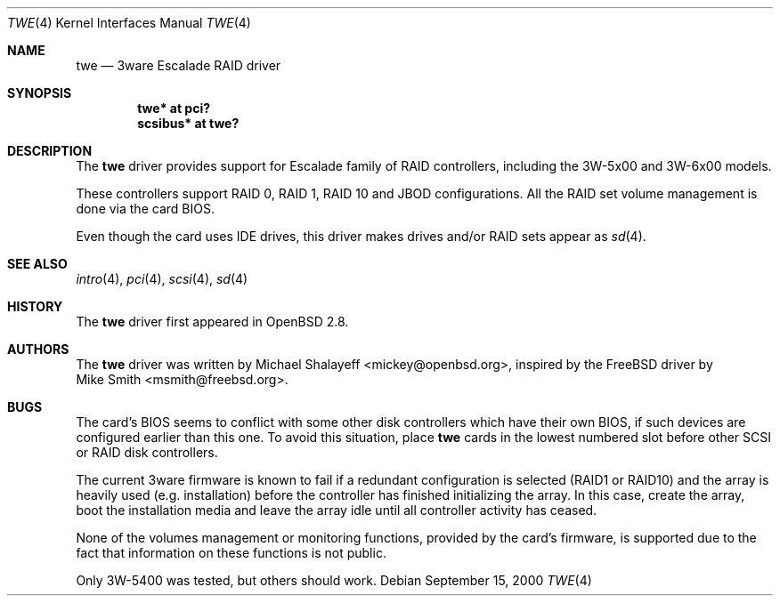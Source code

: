 .\"	$OpenBSD: src/share/man/man4/twe.4,v 1.19 2004/09/30 19:59:25 mickey Exp $
.\"
.\" Michael Shalayeff, 2000. Public Domain.
.\"
.Dd September 15, 2000
.Dt TWE 4
.Os
.Sh NAME
.Nm twe
.Nd 3ware Escalade RAID driver
.Sh SYNOPSIS
.Cd "twe* at pci?"
.Cd "scsibus* at twe?"
.Sh DESCRIPTION
The
.Nm
driver provides support for Escalade family of RAID controllers,
including the
.Tn 3W-5x00 and
.Tn 3W-6x00
models.
.Pp
These controllers support RAID 0, RAID 1, RAID 10 and JBOD
configurations.
All the RAID set volume management is done via the card BIOS.
.Pp
Even though the card uses IDE drives, this driver makes drives
and/or RAID sets appear as
.Xr sd 4 .
.Sh SEE ALSO
.Xr intro 4 ,
.Xr pci 4 ,
.Xr scsi 4 ,
.Xr sd 4
.Sh HISTORY
The
.Nm
driver first appeared in
.Ox 2.8 .
.Sh AUTHORS
The
.Nm
driver was written by
.An Michael Shalayeff Aq mickey@openbsd.org ,
inspired by the
.Fx
driver by
.An Mike Smith Aq msmith@freebsd.org .
.Sh BUGS
The card's BIOS seems to conflict with some other disk controllers
which have their own BIOS, if such devices are configured earlier
than this one.
To avoid this situation, place
.Nm
cards in the lowest numbered slot before other SCSI or RAID disk controllers.
.Pp
The current 3ware firmware is known to fail if a redundant configuration
is selected (RAID1 or RAID10) and the array is heavily used
(e.g. installation) before the controller has finished initializing the array.
In this case, create the array, boot the installation media and
leave the array idle until all controller activity has ceased.
.Pp
None of the volumes management or monitoring functions, provided by the
card's firmware, is supported due to the fact that information
on these functions is not public.
.Pp
Only 3W-5400 was tested, but others should work.
